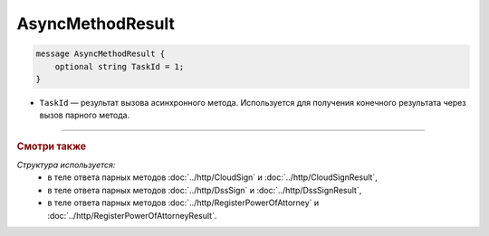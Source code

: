 AsyncMethodResult
=================

.. code-block:: protobuf

        message AsyncMethodResult {
            optional string TaskId = 1;
        }
        
-  ``TaskId`` — результат вызова асинхронного метода. Используется для получения конечного результата через вызов парного метода. 

----

.. rubric:: Смотри также

*Структура используется:*
	- в теле ответа парных методов :doc:`../http/CloudSign` и :doc:`../http/CloudSignResult`,
	- в теле ответа парных методов :doc:`../http/DssSign` и :doc:`../http/DssSignResult`,
	- в теле ответа парных методов :doc:`../http/RegisterPowerOfAttorney` и :doc:`../http/RegisterPowerOfAttorneyResult`.